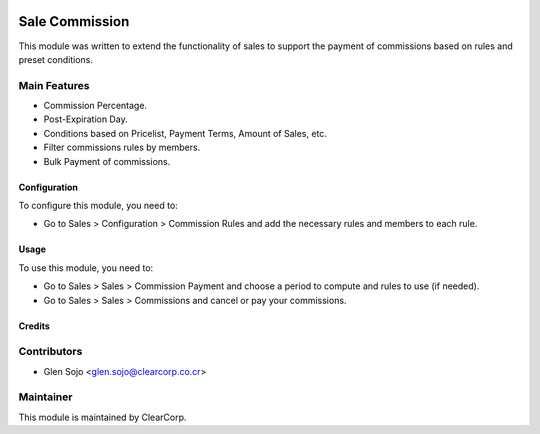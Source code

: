 .. image:: https://img.shields.io/badge/licence-AGPL--3-blue.svg
   :target: http://www.gnu.org/licenses/agpl-3.0-standalone.html
   :alt: License: AGPL-3

===============
Sale Commission
===============

This module was written to extend the functionality of sales to support the
payment of commissions based on rules and preset conditions.

Main Features
-------------
* Commission Percentage.
* Post-Expiration Day.
* Conditions based on Pricelist, Payment Terms, Amount of Sales, etc.
* Filter commissions rules by members.
* Bulk Payment of commissions.

Configuration
=============

To configure this module, you need to:

* Go to Sales > Configuration > Commission Rules and add the necessary rules and members to each rule.

Usage
=====

To use this module, you need to:

* Go to Sales > Sales > Commission Payment and choose a period to compute and rules to use (if needed).

* Go to Sales > Sales > Commissions and cancel or pay your commissions.

Credits
=======

Contributors
------------

* Glen Sojo <glen.sojo@clearcorp.co.cr>


Maintainer
----------

.. image:: https://avatars0.githubusercontent.com/u/7594691?v=3&s=200
   :alt: ClearCorp
   :target: http://clearcorp.cr

This module is maintained by ClearCorp.
